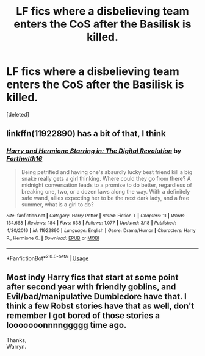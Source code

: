 #+TITLE: LF fics where a disbelieving team enters the CoS after the Basilisk is killed.

* LF fics where a disbelieving team enters the CoS after the Basilisk is killed.
:PROPERTIES:
:Score: 8
:DateUnix: 1526329299.0
:DateShort: 2018-May-15
:FlairText: Request
:END:
[deleted]


** linkffn(11922890) has a bit of that, I think
:PROPERTIES:
:Author: CapriciousSeasponge
:Score: 3
:DateUnix: 1526337689.0
:DateShort: 2018-May-15
:END:

*** [[https://www.fanfiction.net/s/11922890/1/][*/Harry and Hermione Starring in: The Digital Revolution/*]] by [[https://www.fanfiction.net/u/3196486/Forthwith16][/Forthwith16/]]

#+begin_quote
  Being petrified and having one's absurdly lucky best friend kill a big snake really gets a girl thinking. Where could they go from there? A midnight conversation leads to a promise to do better, regardless of breaking one, two, or a dozen laws along the way. With a definitely safe wand, allies expecting her to be the next dark lady, and a free summer, what is a girl to do?
#+end_quote

^{/Site/:} ^{fanfiction.net} ^{*|*} ^{/Category/:} ^{Harry} ^{Potter} ^{*|*} ^{/Rated/:} ^{Fiction} ^{T} ^{*|*} ^{/Chapters/:} ^{11} ^{*|*} ^{/Words/:} ^{134,668} ^{*|*} ^{/Reviews/:} ^{184} ^{*|*} ^{/Favs/:} ^{638} ^{*|*} ^{/Follows/:} ^{1,077} ^{*|*} ^{/Updated/:} ^{3/18} ^{*|*} ^{/Published/:} ^{4/30/2016} ^{*|*} ^{/id/:} ^{11922890} ^{*|*} ^{/Language/:} ^{English} ^{*|*} ^{/Genre/:} ^{Drama/Humor} ^{*|*} ^{/Characters/:} ^{Harry} ^{P.,} ^{Hermione} ^{G.} ^{*|*} ^{/Download/:} ^{[[http://www.ff2ebook.com/old/ffn-bot/index.php?id=11922890&source=ff&filetype=epub][EPUB]]} ^{or} ^{[[http://www.ff2ebook.com/old/ffn-bot/index.php?id=11922890&source=ff&filetype=mobi][MOBI]]}

--------------

*FanfictionBot*^{2.0.0-beta} | [[https://github.com/tusing/reddit-ffn-bot/wiki/Usage][Usage]]
:PROPERTIES:
:Author: FanfictionBot
:Score: 1
:DateUnix: 1526337698.0
:DateShort: 2018-May-15
:END:


** Most indy Harry fics that start at some point after second year with friendly goblins, and Evil/bad/manipulative Dumbledore have that. I think a few Robst stories have that as well, don't remember I got bored of those stories a looooooonnnnggggg time ago.

Thanks,\\
Warryn.
:PROPERTIES:
:Author: Wassa110
:Score: 3
:DateUnix: 1526335765.0
:DateShort: 2018-May-15
:END:
